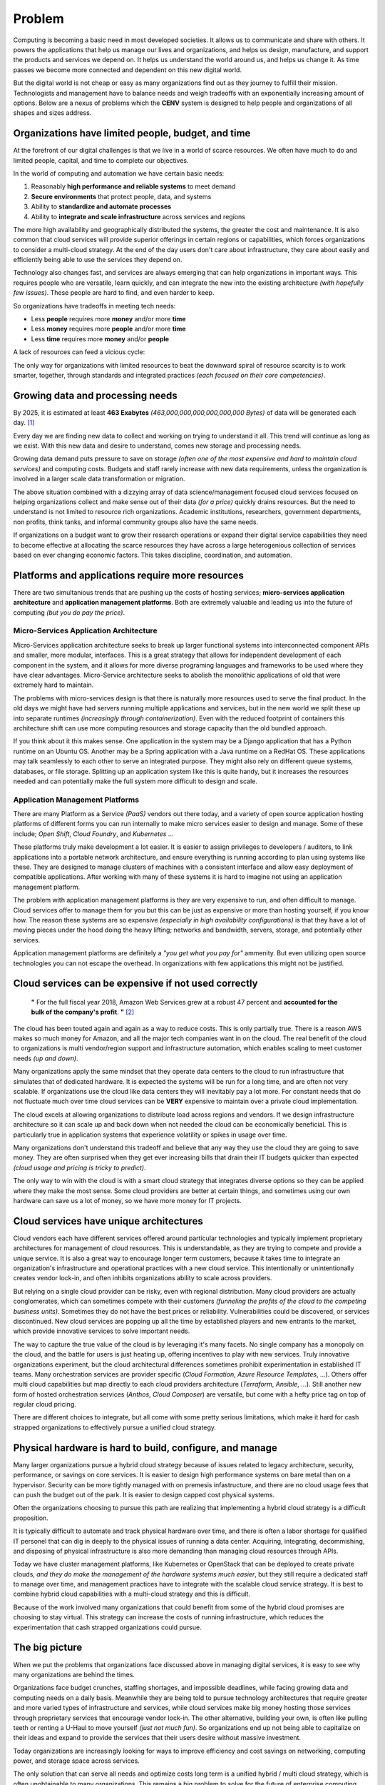 #######
Problem
#######

Computing is becoming a basic need in most developed societies.  It allows us to communicate and share with others.  It powers the applications that help us manage our lives and organizations, and helps us design, manufacture, and support the products and services we depend on.  It helps us understand the world around us, and helps us change it.  As time passes we become more connected and dependent on this new digital world.

But the digital world is not cheap or easy as many organizations find out as they journey to fulfill their mission.  Technologists and management have to balance needs and weigh tradeoffs with an exponentially increasing amount of options.  Below are a nexus of problems which the **CENV** system is designed to help people and organizations of all shapes and sizes address.

===================================================
Organizations have limited people, budget, and time
===================================================

At the forefront of our digital challenges is that we live in a world of scarce resources.  We often have much to do and limited people, capital, and time to complete our objectives.

In the world of computing and automation we have certain basic needs:

#. Reasonably **high performance and reliable systems** to meet demand
#. **Secure environments** that protect people, data, and systems
#. Ability to **standardize and automate processes**
#. Ability to **integrate and scale infrastructure** across services and regions

The more high availability and geographically distributed the systems, the greater the cost and maintenance.  It is also common that cloud services will provide superior offerings in certain regions or capabilities, which forces organizations to consider a multi-cloud strategy.  At the end of the day users don't care about infrastructure, they care about easily and efficiently being able to use the services they depend on.

Technology also changes fast, and services are always emerging that can help organizations in important ways.  This requires people who are versatile, learn quickly, and can integrate the new into the existing architecture *(with hopefully few issues)*.  These people are hard to find, and even harder to keep.

So organizations have tradeoffs in meeting tech needs:

* Less **people** requires more **money** and/or more **time**
* Less **money** requires more **people** and/or more **time**
* Less **time** requires more **money** and/or **people**

A lack of resources can feed a vicious cycle:

.. image:: /_static/images/problem-resource-cycle.png
    :width: 700px
    :height: 400px
    :align: center
    :alt: Resource scarcity cycle

The only way for organizations with limited resources to beat the downward spiral of resource scarcity is to work smarter, together, through standards and integrated practices *(each focused on their core competencies)*.

=================================
Growing data and processing needs
=================================

By 2025, it is estimated at least **463 Exabytes** *(463,000,000,000,000,000,000 Bytes)* of data will be generated each day. [1]_

Every day we are finding new data to collect and working on trying to understand it all.  This trend will continue as long as we exist.  With this new data and desire to understand, comes new storage and processing needs.

Growing data demand puts pressure to save on storage *(often one of the most expensive and hard to maintain cloud services)* and computing costs.  Budgets and staff rarely increase with new data requirements, unless the organization is involved in a larger scale data transformation or migration.

The above situation combined with a dizzying array of data science/management focused cloud services focused on helping organizations collect and make sense out of their data *(for a price)* quickly drains resources.  But the need to understand is not limited to resource rich organizations.  Academic institutions, researchers, government departments, non profits, think tanks, and informal community groups also have the same needs.

If organizations on a budget want to grow their research operations or expand their digital service capabilities they need to become effective at allocating the scarce resources they have across a large heterogenious collection of services based on ever changing economic factors.  This takes discipline, coordination, and automation.

=================================================
Platforms and applications require more resources
=================================================

There are two simultanious trends that are pushing up the costs of hosting services; **micro-services application architecture** and **application management platforms**.  Both are extremely valuable and leading us into the future of computing *(but you do pay the price)*.

Micro-Services Application Architecture
***************************************

Micro-Services application architecture seeks to break up larger functional systems into interconnected component APIs and smaller, more modular, interfaces.  This is a great strategy that allows for independent development of each component in the system, and it allows for more diverse programing languages and frameworks to be used where they have clear advantages.  Micro-Service architecture seeks to abolish the monolithic applications of old that were extremely hard to maintain.

The problems with micro-services design is that there is naturally more resources used to serve the final product.  In the old days we might have had servers running multiple applications and services, but in the new world we split these up into separate runtimes *(increasingly through containerization)*.  Even with the reduced footprint of containers this architecture shift can use more computing resources and storage capacity than the old bundled approach.

If you think about it this makes sense.  One application in the system may be a Django application that has a Python runtime on an Ubuntu OS.  Another may be a Spring application with a Java runtime on a RedHat OS.  These applications may talk seamlessly to each other to serve an integrated purpose.  They might also rely on different queue systems, databases, or file storage.  Splitting up an application system like this is quite handy, but it increases the resources needed and can potentially make the full system more difficult to design and scale.

Application Management Platforms
********************************

There are many Platform as a Service *(PaaS)* vendors out there today, and a variety of open source application hosting platforms of different forms you can run internally to make micro services easier to design and manage.  Some of these include; *Open Shift*, *Cloud Foundry*, and *Kubernetes* ...

These platforms truly make development a lot easier.  It is easier to assign privileges to developers / auditors, to link applications into a portable network architecture, and ensure everything is running according to plan using systems like these.  They are designed to manage clusters of machines with a consistent interface and allow easy deployment of compatible applications.  After working with many of these systems it is hard to imagine not using an application management platform.

The problem with application management platforms is they are very expensive to run, and often difficult to manage.  Cloud services offer to manage them for you but this can be just as expensive or more than hosting yourself, if you know how.  The reason these systems are so expensive *(especially in high availability configurations)* is that they have a lot of moving pieces under the hood doing the heavy lifting; networks and bandwidth, servers, storage, and potentially other services.

Application management platforms are definitely a *"you get what you pay for"* ammenity.  But even utilizing open source technologies you can not escape the overhead.  In organizations with few applications this might not be justified.

=====================================================
Cloud services can be expensive if not used correctly
=====================================================

  **"** For the full fiscal year 2018, Amazon Web Services grew at a robust 47 percent and **accounted for the bulk of the company's profit**. **"** [2]_

The cloud has been touted again and again as a way to reduce costs.  This is only partially true.  There is a reason AWS makes so much money for Amazon, and all the major tech companies want in on the cloud.  The real benefit of the cloud to organizations is multi vendor/region support and infrastructure automation, which enables scaling to meet customer needs *(up and down)*.

Many organizations apply the same mindset that they operate data centers to the cloud to run infrastructure that simulates that of dedicated hardware.  It is expected the systems will be run for a long time, and are often not very scalable.  If organizations use the cloud like data centers they will inevitably pay a lot more.  For constant needs that do not fluctuate much over time cloud services can be **VERY** expensive to maintain over a private cloud implementation.

The cloud excels at allowing organizations to distribute load across regions and vendors.  If we design infrastructure architecture so it can scale up and back down when not needed the cloud can be economically beneficial.  This is particularly true in application systems that experience volatility or spikes in usage over time.

Many organizations don't understand this tradeoff and believe that any way they use the cloud they are going to save money.  They are often surprised when they get ever increasing bills that drain their IT budgets quicker than expected *(cloud usage and pricing is tricky to predict)*.

The only way to win with the cloud is with a smart cloud strategy that integrates diverse options so they can be applied where they make the most sense.  Some cloud providers are better at certain things, and sometimes using our own hardware can save us a lot of money, so we have more money for IT projects.

========================================
Cloud services have unique architectures
========================================

Cloud vendors each have different services offered around particular technologies and typically implement proprietary architectures for management of cloud resources.  This is understandable, as they are trying to compete and provide a unique service.  It is also a great way to encourage longer term customers, because it takes time to integrate an organization's infrastructure and operational practices with a new cloud service.  This intentionally or unintentionally creates vendor lock-in, and often inhibits organizations ability to scale across providers.

But relying on a single cloud provider can be risky, even with regional distribution.  Many cloud providers are actually conglomerates, which can sometimes compete with their customers *(funneling the profits of the cloud to the competing business units)*.  Sometimes they do not have the best prices or reliability.  Vulnerabilities could be discovered, or services discontinued.  New cloud services are popping up all the time by established players and new entrants to the market, which provide innovative services to solve important needs.

The way to capture the true value of the cloud is by leveraging it's many facets.  No single company has a monopoly on the cloud, and the battle for users is just heating up, offering incentives to play with new services.  Truly innovative organizations experiment, but the cloud architectural differences sometimes prohibit experimentation in established IT teams.  Many orchestration services are provider specific (*Cloud Formation*, *Azure Resource Templates*, ...).  Others offer multi cloud capabilities but map directly to each cloud providers architecture (*Terraform*, *Ansible*, ...).  Still another new form of hosted orchestration services (*Anthos*, *Cloud Composer*) are versatile, but come with a hefty price tag on top of regular cloud pricing.

There are different choices to integrate, but all come with some pretty serious limitations, which make it hard for cash strapped organizations to effectively pursue a unified cloud strategy.

=========================================================
Physical hardware is hard to build, configure, and manage
=========================================================

Many larger organizations pursue a hybrid cloud strategy because of issues related to legacy architecture, security, performance, or savings on core services.  It is easier to design high performance systems on bare metal than on a hypervisor.  Security can be more tightly managed with on premesis infastructure, and there are no cloud usage fees that can push the budget out of the park.  It is easier to design capped cost physical systems.

Often the organizations choosing to pursue this path are realizing that implementing a hybrid cloud strategy is a difficult proposition.

It is typically difficult to automate and track physical hardware over time, and there is often a labor shortage for qualified IT personel that can dig in deeply to the physical issues of running a data center.  Acquiring, integrating, decommishing, and disposing of physical infrastructure is also more demanding than managing cloud resources through APIs.

Today we have cluster management platforms, like Kubernetes or OpenStack that can be deployed to create private clouds, *and they do make the management of the hardware systems much easier*, but they still require a dedicated staff to manage over time, and management practices have to integrate with the scalable cloud service strategy.  It is best to combine hybrid cloud capabilities with a multi-cloud strategy and this is difficult.

Because of the work involved many organizations that could benefit from some of the hybrid cloud promises are choosing to stay virtual.  This strategy can increase the costs of running infrastructure, which reduces the experimentation that cash strapped organizations could pursue.

===============
The big picture
===============

When we put the problems that organizations face discussed above in managing digital services, it is easy to see why many organizations are behind the times.

Organizations face budget crunches, staffing shortages, and impossible deadlines, while facing growing data and computing needs on a daily basis.  Meanwhile they are being told to pursue technology architectures that require greater and more varied types of infrastructure and services, while cloud services make big money hosting those services through proprietary services that encourage vendor lock-in.  The other alternative, building your own, is often like pulling teeth or renting a U-Haul to move yourself *(just not much fun)*.  So organizations end up not being able to capitalize on their ideas and expand to provide the services that their users desire without massive investment.

Today organizations are increasingly looking for ways to improve efficiency and cost savings on networking, computing power, and storage space across services.

The only solution that can serve all needs and optimize costs long term is a unified hybrid / multi cloud strategy, which is often unobtainable to many organizations.  This remains a big problem to solve for the future of enterprise computing, and the central focus of the **CENV** system.


.. [1] World Economic Forum -
      `How much data is generated each day? <https://www.weforum.org/agenda/2019/04/how-much-data-is-generated-each-day-cf4bddf29f/>`_

.. [2] ZDNet -
      `In 2018, AWS delivered most of Amazon's income <https://www.zdnet.com/article/in-2018-aws-delivered-most-of-amazons-operating-income/>`_